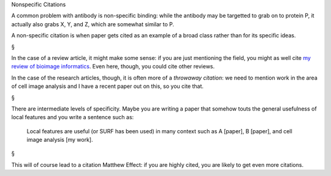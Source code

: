 Nonspecific Citations

A common problem with antibody is non-specific binding: while the antibody may
be targetted to grab on to protein P, it actually also grabs X, Y, and Z, which
are somewhat similar to P.

A non-specific citation is when paper gets cited as an example of a broad class
rather than for its specific ideas.

§

In the case of a review article, it might make some sense: if you are just
mentioning the field, you might as well cite `my review of bioimage informatics
<http://link.springer.com/chapter/10.1007%2F978-3-642-13131-8_2>`__. Even here,
though, you could cite other reviews.

In the case of the research articles, though, it is often more of a *throwaway
citation*: we need to mention work in the area of cell image analysis and I
have a recent paper out on this, so you cite that.

§

There are intermediate levels of specificity. Maybe you are writing a paper
that somehow touts the general usefulness of local features and you write a
sentence such as:

    Local features are useful (or SURF has been used) in many context such as A
    [paper], B [paper], and cell image analysis [my work].

§

This will of course lead to a citation Matthew Effect: if you are highly cited,
you are likely to get even more citations.

